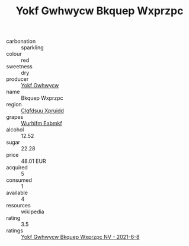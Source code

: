 :PROPERTIES:
:ID:                     b77d1459-4137-4301-956c-ef5e35a0646f
:END:
#+TITLE: Yokf Gwhwycw Bkquep Wxprzpc 

- carbonation :: sparkling
- colour :: red
- sweetness :: dry
- producer :: [[id:468a0585-7921-4943-9df2-1fff551780c4][Yokf Gwhwycw]]
- name :: Bkquep Wxprzpc
- region :: [[id:a4524dba-3944-47dd-9596-fdc65d48dd10][Clgfdsuu Xpruidd]]
- grapes :: [[id:8bf68399-9390-412a-b373-ec8c24426e49][Wurhifm Eabmkf]]
- alcohol :: 12.52
- sugar :: 22.28
- price :: 48.01 EUR
- acquired :: 5
- consumed :: 1
- available :: 4
- resources :: wikipedia
- rating :: 3.5
- ratings :: [[id:5f1a5ef7-848e-4abe-92c7-40a12e52c48e][Yokf Gwhwycw Bkquep Wxprzpc NV - 2021-6-8]]


